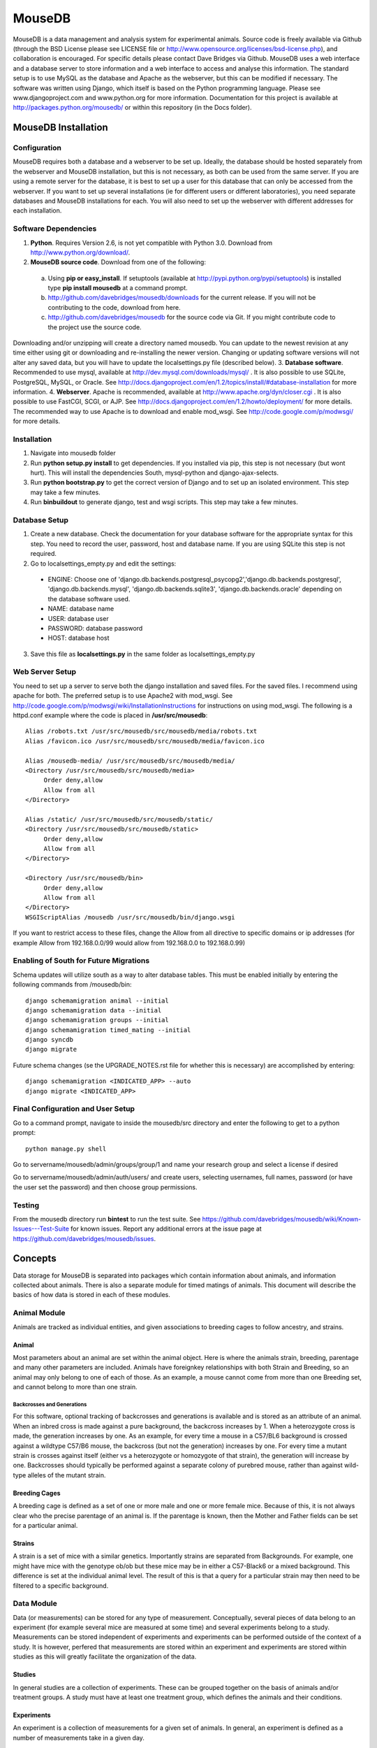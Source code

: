 =======
MouseDB
=======

MouseDB is a data management and analysis system for experimental animals.  Source code is freely available via Github (through the BSD License please see LICENSE file or http://www.opensource.org/licenses/bsd-license.php), and collaboration is encouraged.  For specific details please contact Dave Bridges via Github.  MouseDB uses a web interface and a database server to store information and a web interface to access and analyse this information.  The standard setup is to use MySQL as the database and Apache as the webserver, but this can be modified if necessary.  The software was written using Django, which itself is based on the Python programming language.  Please see www.djangoproject.com and www.python.org for more information.  Documentation for this project is available at http://packages.python.org/mousedb/ or within this repository (in the Docs folder).

MouseDB Installation
''''''''''''''''''''

Configuration
-------------
MouseDB requires both a database and a webserver to be set up.  Ideally, the database should be hosted separately from the webserver and MouseDB installation, but this is not necessary, as both can be used from the same server.  If you are using a remote server for the database, it is best to set up a user for this database that can only be accessed from the webserver.  If you want to set up several installations (ie for different users or different laboratories), you need separate databases and MouseDB installations for each.  You will also need to set up the webserver with different addresses for each installation.

Software Dependencies
---------------------

1. **Python**.  Requires Version 2.6, is not yet compatible with Python 3.0.  Download from http://www.python.org/download/.
2. **MouseDB source code**.  Download from one of the following:  

  a. Using **pip or easy_install**.  If setuptools (available at http://pypi.python.org/pypi/setuptools) is installed type **pip install mousedb** at a command prompt.
  b. http://github.com/davebridges/mousedb/downloads for the current release.  If you will not be contributing to the code, download from here.
  c. http://github.com/davebridges/mousedb for the source code via Git.  If you might contribute code to the project use the source code.

Downloading and/or unzipping will create a directory named mousedb.  You can update to the newest revision at any time either using git or downloading and re-installing the newer version.  Changing or updating software versions will not alter any saved data, but you will have to update the localsettings.py file (described below).
3. **Database software**.  Recommended to use mysql, available at http://dev.mysql.com/downloads/mysql/ .  It is also possible to use SQLite, PostgreSQL, MySQL, or Oracle.  See http://docs.djangoproject.com/en/1.2/topics/install/#database-installation for more information.
4. **Webserver**.  Apache is recommended, available at http://www.apache.org/dyn/closer.cgi .  It is also possible to use FastCGI, SCGI, or AJP.  See http://docs.djangoproject.com/en/1.2/howto/deployment/ for more details.  The recommended way to use Apache is to download and enable mod_wsgi.  See http://code.google.com/p/modwsgi/ for more details.

Installation
------------
1. Navigate into mousedb folder
2. Run **python setup.py install** to get dependencies.  If you installed via pip, this step is not necessary (but wont hurt).  This will install the dependencies South, mysql-python and django-ajax-selects.
3. Run **python bootstrap.py** to get the correct version of Django and to set up an isolated environment.  This step may take a few minutes.
4. Run **bin\buildout** to generate django, test and wsgi scripts.  This step may take a few minutes.

Database Setup
--------------
1. Create a new database.  Check the documentation for your database software for the appropriate syntax for this step.  You need to record the user, password, host and database name.  If you are using SQLite this step is not required.
2. Go to localsettings_empty.py and edit the settings:

  * ENGINE: Choose one of 'django.db.backends.postgresql_psycopg2','django.db.backends.postgresql', 'django.db.backends.mysql', 'django.db.backends.sqlite3', 'django.db.backends.oracle' depending on the database software used.
  * NAME: database name
  * USER: database user
  * PASSWORD: database password
  * HOST: database host

3. Save this file as **localsettings.py** in the same folder as localsettings_empty.py

Web Server Setup
----------------
You need to set up a server to serve both the django installation and saved files.  For the saved files.  I recommend using apache for both.  The preferred setup is to use Apache2 with mod_wsgi.  See http://code.google.com/p/modwsgi/wiki/InstallationInstructions for instructions on using mod_wsgi.  The following is a httpd.conf example where the code is placed in **/usr/src/mousedb**::

  Alias /robots.txt /usr/src/mousedb/src/mousedb/media/robots.txt 
  Alias /favicon.ico /usr/src/mousedb/src/mousedb/media/favicon.ico

  Alias /mousedb-media/ /usr/src/mousedb/src/mousedb/media/  
  <Directory /usr/src/mousedb/src/mousedb/media>
       Order deny,allow
       Allow from all
  </Directory>
  
  Alias /static/ /usr/src/mousedb/src/mousedb/static/  
  <Directory /usr/src/mousedb/src/mousedb/static>
       Order deny,allow
       Allow from all
  </Directory>    

  <Directory /usr/src/mousedb/bin>
       Order deny,allow
       Allow from all
  </Directory>
  WSGIScriptAlias /mousedb /usr/src/mousedb/bin/django.wsgi

If you want to restrict access to these files, change the Allow from all directive to specific domains or ip addresses (for example Allow from 192.168.0.0/99 would allow from 192.168.0.0 to 192.168.0.99)

Enabling of South for Future Migrations
---------------------------------------
Schema updates will utilize south as a way to alter database tables.  This must be enabled initially by entering the following commands from /mousedb/bin::

    django schemamigration animal --initial
    django schemamigration data --initial
    django schemamigration groups --initial
    django schemamigration timed_mating --initial
    django syncdb
    django migrate
    
Future schema changes (se the UPGRADE_NOTES.rst file for whether this is necessary) are accomplished by entering::

    django schemamigration <INDICATED_APP> --auto
    django migrate <INDICATED_APP>

Final Configuration and User Setup
----------------------------------
Go to a command prompt, navigate to inside the mousedb/src directory and enter the following to get to a python prompt::

  python manage.py shell
  
Go to servername/mousedb/admin/groups/group/1 and name your research group and select a license if desired
  
Go to servername/mousedb/admin/auth/users/ and create users, selecting usernames, full names, password (or have the user set the password) and then choose group permissions.

Testing
-------
From the mousedb directory run **bin\test** to run the test suite.  See https://github.com/davebridges/mousedb/wiki/Known-Issues---Test-Suite for known issues.  Report any additional errors at the issue page at https://github.com/davebridges/mousedb/issues.

Concepts
''''''''
Data storage for MouseDB is separated into packages which contain information about animals, and information collected about animals.  There is also a separate module for timed matings of animals.  This document will describe the basics of how data is stored in each of these modules.

Animal Module
-------------
Animals are tracked as individual entities, and given associations to breeding cages to follow ancestry, and strains.

Animal
++++++
Most parameters about an animal are set within the animal object.  Here is where the animals strain, breeding, parentage and many other parameters are included.  Animals have foreignkey relationships with both Strain and Breeding, so an animal may only belong to one of each of those.  As an example, a mouse cannot come from more than one Breeding set, and cannot belong to more than one strain.

Backcrosses and Generations
...........................
For this software, optional tracking of backcrosses and generations is available and is stored as an attribute of an animal.  When an inbred cross is made against a pure background, the backcross increases by 1.  When a heterozygote cross is made, the generation increases by one.  As an example, for every time a mouse in a C57/BL6 background is crossed against a wildtype C57/B6 mouse, the backcross (but not the generation) increases by one.  For every time a mutant strain is crosses against itself (either vs a heterozygote or homozygote of that strain), the generation will increase by one.  Backcrosses should typically be performed against a separate colony of purebred mouse, rather than against wild-type alleles of the mutant strain.

Breeding Cages
++++++++++++++
A breeding cage is defined as a set of one or more male and one or more female mice.  Because of this, it is not always clear who the precise parentage of an animal is.  If the parentage is known, then the Mother and Father fields can be set for a particular animal.

Strains
+++++++
A strain is a set of mice with a similar genetics.  Importantly strains are separated from Backgrounds.  For example, one might have mice with the genotype ob/ob but these mice may be in either a C57-Black6 or a mixed background.  This difference is set at the individual animal level.  
The result of this is that a query for a particular strain may then need to be filtered to a specific background.


Data Module
-----------
Data (or measurements) can be stored for any type of measurement.  Conceptually, several pieces of data belong to an experiment (for example several mice are measured at some time) and several experiments belong to a study.  Measurements can be stored independent of experiments and experiments can be performed outside of the context of a study.  It is however, perfered that measurements are stored within an experiment and experiments are stored within studies as this will greatly facilitate the organization of the data.

Studies
+++++++
In general studies are a collection of experiments.  These can be grouped together on the basis of animals and/or treatment groups.  A study must have at least one treatment group, which defines the animals and their conditions.

Experiments
+++++++++++
An experiment is a collection of measurements for a given set of animals.  In general, an experiment is defined as a number of measurements take in a given day.

Measurements
++++++++++++
A measurement is an animal, an assay and a measurement value.  It can be associated with an experiment, or can stand alone as an individual value.  Measurements can be viewed in the context of a study, an experiment, a treatment group or an animal by going to the appropriate page.

Timed Matings Module
--------------------
Timed matings are a specific type of breeding set.  Generally, for these experiments a mating cage is set up and pregnancy is defined by a plug event.  Based on this information, the age of an embryo can be estimated.  When a breeding cage is defined, one option is to set this cage as a timed mating cage (ie Timed_Mating=True).  If this is the case, then a plug event can be registered and recorded for this mating set.  If the mother gives birth then this cage is implicitly set as a normal breeding cage.

Groups Module
-------------
This app defines generic Group and License information for a particular installation of MouseDB.  Because every page on this site identifies both the Group and data restrictions, at a minimum, group information must be provided upon installation (see installation instructions).



